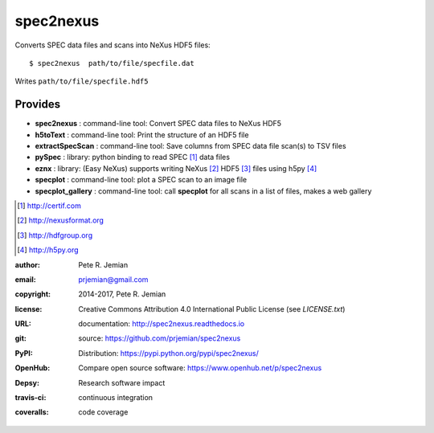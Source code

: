 
##########
spec2nexus
##########

Converts SPEC data files and scans into NeXus HDF5 files::

    $ spec2nexus  path/to/file/specfile.dat

Writes ``path/to/file/specfile.hdf5``

Provides
########

.. index:: SPEC, NeXus, HDF5, h5py

* **spec2nexus**      : command-line tool: Convert SPEC data files to NeXus HDF5
* **h5toText**        : command-line tool: Print the structure of an HDF5 file
* **extractSpecScan** : command-line tool: Save columns from SPEC data file scan(s) to TSV files
* **pySpec**          : library: python binding to read SPEC [#]_ data files
* **eznx**            : library: (Easy NeXus) supports writing NeXus [#]_ HDF5 [#]_ files using h5py [#]_
* **specplot**        : command-line tool: plot a SPEC scan to an image file
* **specplot_gallery** : command-line tool: call **specplot** for all scans in a list of files, makes a web gallery

.. [#] http://certif.com
.. [#] http://nexusformat.org
.. [#] http://hdfgroup.org
.. [#] http://h5py.org

:author:    Pete R. Jemian
:email:     prjemian@gmail.com
:copyright: 2014-2017, Pete R. Jemian
:license:   Creative Commons Attribution 4.0 International Public License (see *LICENSE.txt*)
:URL:       documentation: http://spec2nexus.readthedocs.io
:git:       source: https://github.com/prjemian/spec2nexus
:PyPI:      Distribution: https://pypi.python.org/pypi/spec2nexus/ 
:OpenHub:   Compare open source software: https://www.openhub.net/p/spec2nexus
:Depsy:     Research software impact

    .. image:: http://depsy.org/api/package/pypi/spec2nexus/badge.svg
               :target: http://depsy.org/package/python/spec2nexus

:travis-ci: continuous integration

    .. image:: https://travis-ci.org/prjemian/spec2nexus.svg?branch=master
               :target: https://travis-ci.org/prjemian/spec2nexus

:coveralls: code coverage

   .. image:: https://coveralls.io/repos/github/prjemian/spec2nexus/badge.svg?branch=master
              :target: https://coveralls.io/github/prjemian/spec2nexus?branch=master
